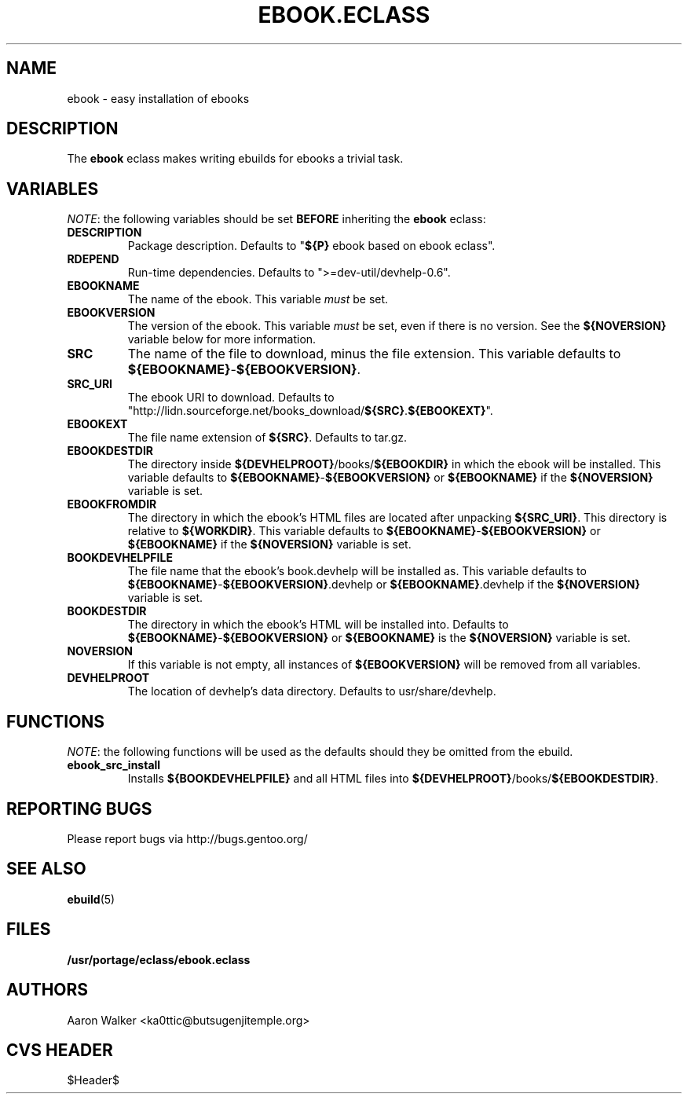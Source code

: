 .TH "EBOOK.ECLASS" "5" "Aug 2004" "Portage 2.0.51" "portage"
.SH "NAME"
ebook \- easy installation of ebooks
.SH "DESCRIPTION"
The \fBebook\fR eclass makes writing ebuilds for ebooks a trivial task.
.SH "VARIABLES"
\fINOTE\fR: the following variables should be set \fBBEFORE\fR inheriting the
\fBebook\fR eclass:
.TP
.BR "DESCRIPTION"
Package description.  Defaults to "\fB${P}\fR ebook based on ebook eclass".
.TP
.BR "RDEPEND"
Run-time dependencies.  Defaults to ">=dev-util/devhelp-0.6".
.TP
.BR "EBOOKNAME"
The name of the ebook.  This variable \fImust\fR be set.
.TP
.BR "EBOOKVERSION"
The version of the ebook.  This variable \fImust\fR be set, even if there is
no version.  See the \fB${NOVERSION}\fR variable below for more information.
.TP
.BR "SRC"
The name of the file to download, minus the file extension.  This variable
defaults to \fB${EBOOKNAME}\fR-\fB${EBOOKVERSION}\fR.
.TP
.BR "SRC_URI"
The ebook URI to download.  Defaults to "http://lidn.sourceforge.net/books_download/\fB${SRC}\fR.\fB${EBOOKEXT}\fR".
.TP
.BR "EBOOKEXT"
The file name extension of \fB${SRC}\fR.  Defaults to tar.gz.
.TP
.BR "EBOOKDESTDIR"
The directory inside \fB${DEVHELPROOT}\fR/books/\fB${EBOOKDIR}\fR in which the
ebook will be installed.  This variable defaults to \fB${EBOOKNAME}\fR-\fB${EBOOKVERSION}\fR
or \fB${EBOOKNAME}\fR if the \fB${NOVERSION}\fR variable is set.
.TP
.BR "EBOOKFROMDIR"
The directory in which the ebook's HTML files are located after unpacking
\fB${SRC_URI}\fR.  This directory is relative to \fB${WORKDIR}\fR.  This
variable defaults to \fB${EBOOKNAME}\fR-\fB${EBOOKVERSION}\fR or \fB${EBOOKNAME}\fR
if the \fB${NOVERSION}\fR variable is set.
.TP
.BR "BOOKDEVHELPFILE"
The file name that the ebook's book.devhelp will be installed as.  This variable
defaults to \fB${EBOOKNAME}\fR-\fB${EBOOKVERSION}\fR.devhelp or \fB${EBOOKNAME}\fR.devhelp
if the \fB${NOVERSION}\fR variable is set.
.TP
.BR "BOOKDESTDIR"
The directory in which the ebook's HTML will be installed into.  Defaults to
\fB${EBOOKNAME}\fR-\fB${EBOOKVERSION}\fR or \fB${EBOOKNAME}\fR is the \fB${NOVERSION}\fR
variable is set.
.TP
.BR "NOVERSION"
If this variable is not empty, all instances of \fB${EBOOKVERSION}\fR will be
removed from all variables.
.TP
.BR "DEVHELPROOT"
The location of devhelp's data directory.  Defaults to usr/share/devhelp.
.SH "FUNCTIONS"
\fINOTE\fR: the following functions will be used as the defaults should they
be omitted from the ebuild.
.TP
.BR "ebook_src_install"
Installs \fB${BOOKDEVHELPFILE}\fR and all HTML files into \fB${DEVHELPROOT}\fR/books/\fB${EBOOKDESTDIR}\fR.
.SH "REPORTING BUGS"
Please report bugs via http://bugs.gentoo.org/
.SH "SEE ALSO"
.BR ebuild (5)
.SH "FILES"
.BR /usr/portage/eclass/ebook.eclass
.SH "AUTHORS"
Aaron Walker <ka0ttic@butsugenjitemple.org>
.SH "CVS HEADER"
$Header$
